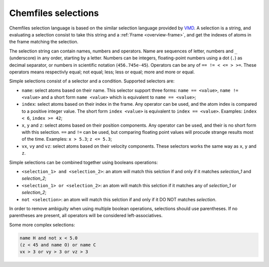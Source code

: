 .. _selection-language:

Chemfiles selections
====================

Chemfiles selection language is based on the similar selection language provided by
`VMD`_. A selection is a string, and evaluating a selection consist to take this
string and a :ref:`Frame <overview-frame>`, and get the indexes of atoms in the frame
matching the selection.

The selection string can contain names, numbers and operators. Name are sequences of
letter, numbers and ``_`` (underscore) in any order, starting by a letter. Numbers
can be integers, floating-point numbers using a dot (``.``) as decimal separator, or
numbers in scientific notation (``456.745e-45``). Operators can be any of ``== != < <= > >=``.
These operators means respectivly equal; not equal; less; less or equal; more and
more or equal.

Simple selections consist of a selector and a condition. Supported selectors are:

- ``name``: select atoms based on their name. This selector support three forms:
  ``name == <value>``, ``name != <value>`` and a short form ``name <value>``
  which is equivalent to ``name == <value>``;
- ``index``: select atoms based on their index in the frame. Any operator can be used,
  and the atom index is compared to a positive integer value. The short form
  ``index <value>`` is equivalent to ``index == <value>``. Examples: ``index < 6``,
  ``index >= 42``;
- ``x``, ``y`` and ``z``: select atoms based on their position components. Any
  operator can be used, and their is no short form with this selection. ``==`` and
  ``!=`` can be used, but comparing floating point values will procude strange
  results most of the time. Examples: ``x > 5.3``; ``z <= 5.3``;
- ``vx``, ``vy`` and ``vz``: select atoms based on their velocity components. These
  selectors works the same way as ``x``, ``y`` and ``z``.

Simple selections can be combined together using booleans operations:

- ``<selection_1> and <selection_2>``: an atom will match this selction if and only
  if it matches *selection_1* and *selection_2*;
- ``<selection_1> or <selection_2>``: an atom will match this selction if it matches
  any of *selection_1* or *selection_2*;
- ``not <selection>``: an atom will match this selction if and only if it DO NOT
  matches *selection*.

In order to remove ambiguity when using multiple boolean operations, selections
should use parentheses. If no parentheses are present, all operators will be
considered left-associatives.

Some more complex selections:

.. code-block:: text

    name H and not x < 5.0
    (z < 45 and name O) or name C
    vx > 3 or vy > 3 or vz > 3

.. _VMD: http://www.ks.uiuc.edu/Research/vmd/
